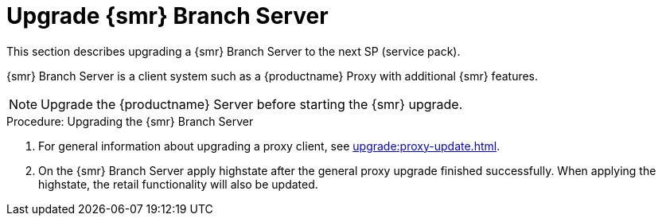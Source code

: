 [[retail-upgrade-branchserver]]
= Upgrade {smr} Branch Server

This section describes upgrading a {smr} Branch Server to the next SP (service pack).

{smr} Branch Server is a client system such as a {productname} Proxy with additional {smr} features.

[NOTE]
====
Upgrade the {productname} Server before starting the {smr} upgrade.
====



.Procedure: Upgrading the {smr} Branch Server
. For general information about upgrading a proxy client, see xref:upgrade:proxy-update.adoc[].
. On the {smr} Branch Server apply highstate after the general proxy upgrade finished successfully.
When applying the highstate, the retail functionality will also be updated.
